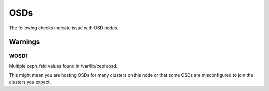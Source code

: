 OSDs
====

The following checks indicate issue with OSD nodes.

Warnings
--------


.. _WOSD1:

WOSD1
_____
Multiple ceph_fsid values found in /var/lib/ceph/osd.

This might mean you are hosting OSDs for many clusters on
this node or that some OSDs are misconfigured to join the
clusters you expect.
